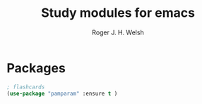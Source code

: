 #+TITLE: Study modules for emacs
#+AUTHOR: Roger J. H. Welsh
#+EMAIL: rjhwelsh@gmail.com
* Packages
#+BEGIN_SRC emacs-lisp
		; flashcards
		(use-package "pamparam" :ensure t )
#+END_SRC

